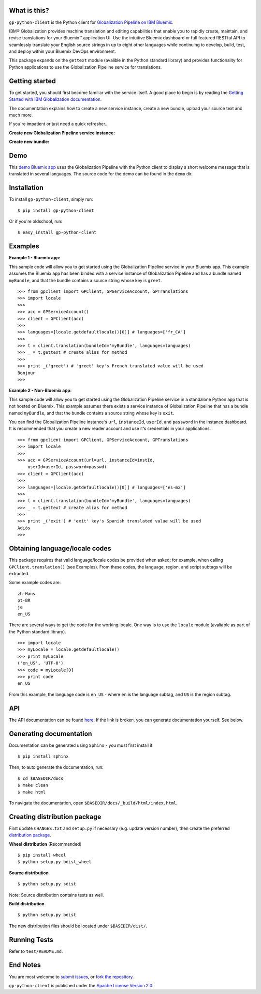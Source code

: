 ..  Copyright IBM Corp. 2015

  Licensed under the Apache License, Version 2.0 (the "License");
  you may not use this file except in compliance with the License.
  You may obtain a copy of the License at

  http://www.apache.org/licenses/LICENSE-2.0

  Unless required by applicable law or agreed to in writing, software
  distributed under the License is distributed on an "AS IS" BASIS,
  WITHOUT WARRANTIES OR CONDITIONS OF ANY KIND, either express or implied.
  See the License for the specific language governing permissions and
  limitations under the License.

What is this?
-------------
``gp-python-client`` is the Python client for `Globalization Pipeline on IBM
Bluemix <https://www.ng.bluemix.net/docs/services/GlobalizationPipeline/index.html>`_.

IBM® Globalization provides machine translation and editing capabilities that
enable you to rapidly create, maintain, and revise translations for your
Bluemix™ application UI.  Use the intuitive Bluemix dashboard or full featured
RESTful API to seamlessly translate your English source strings in up to eight
other languages while continuing to develop, build, test, and deploy within
your Bluemix DevOps environment.

This package expands on the ``gettext`` module (avalible in the Python standard
library) and provides functionality for Python applications to use the
Globalization Pipeline service for translations.

Getting started
---------------
To get started, you should first become familiar with the service itself. A
good place to begin is by reading the `Getting Started with IBM Globalization
documentation
<https://www.ng.bluemix.net/docs/services/GlobalizationPipeline/index.html>`_.

The documentation explains how to create a new service instance, create
a new bundle, upload your source text and much more.

If you're impatient or just need a quick refresher...

**Create new Globalization Pipeline service instance:**

.. image:: https://ibm.box.com/shared/static/v59b5a19qjkfhxqaiwauz37nd9d8o8m2.gif
  :alt: Create new Globalization Pipeline service instance
  :width: 750
  :height: 400
  :align: left

**Create new bundle:**

.. image:: https://ibm.box.com/shared/static/8p2ytfm28smh29rl50c581gcfb4hsz8z.gif
  :alt: Create new bundle
  :width: 738
  :height: 483
  :align: left

Demo
----
This `demo Bluemix app
<http://gp-python-client-demo.mybluemix.net/>`_ uses the
Globalization Pipeline with the Python client to display a short welcome
message that is translated in several languages. The source code for the
demo can be found in the ``demo`` dir.

Installation
------------
To install ``gp-python-client``, simply run: ::

    $ pip install gp-python-client

Or if you're oldschool, run: ::

    $ easy_install gp-python-client


Examples
--------
**Example 1 - Bluemix app:**

This sample code will allow you to get started using the Globalization
Pipeline service in your Bluemix app. This example assumes the Bluemix app
has been binded with a service instance of Globalization Pipeline and
has a bundle named ``myBundle``, and that the bundle contains a source string
whose key is ``greet``. ::

    >>> from gpclient import GPClient, GPServiceAccount, GPTranslations
    >>> import locale
    >>>
    >>> acc = GPServiceAccount()
    >>> client = GPClient(acc)
    >>>
    >>> languages=[locale.getdefaultlocale()[0]] # languages=['fr_CA']
    >>>
    >>> t = client.translation(bundleId='myBundle', languages=languages)
    >>> _ = t.gettext # create alias for method
    >>>
    >>> print _('greet') # 'greet' key's French translated value will be used
    Bonjour
    >>>


**Example 2 - Non-Bluemix app:**

This sample code will allow you to get started using the Globalization
Pipeline service in a standalone Python app that is not hosted on Bluemix.
This example assumes there exists a service instance of Globalization
Pipeline that has a bundle named ``myBundle``, and that the bundle contains
a source string whose key is ``exit``.

You can find the Globalization Pipeline instance's ``url``, ``instanceId``,
``userId``, and ``password`` in the instance dashboard. It is recommended that
you create a new reader account and use it's credentials in your
applications. ::

    >>> from gpclient import GPClient, GPServiceAccount, GPTranslations
    >>> import locale
    >>>
    >>> acc = GPServiceAccount(url=url, instanceId=instId,
        userId=userId, password=passwd)
    >>> client = GPClient(acc)
    >>>
    >>> languages=[locale.getdefaultlocale()[0]] # languages=['es-mx']
    >>>
    >>> t = client.translation(bundleId='myBundle', languages=languages)
    >>> _ = t.gettext # create alias for method
    >>>
    >>> print _('exit') # 'exit' key's Spanish translated value will be used
    Adiós
    >>>


Obtaining language/locale codes
-------------------------------
This package requires that valid language/locale codes be
provided when asked; for example, when calling ``GPClient.translation()``
(see Examples). From these codes, the language, region, and script
subtags will be extracted.

Some example codes are: ::

    zh-Hans
    pt-BR
    ja
    en_US

There are several ways to get the code for the working locale. One way
is to use the ``locale`` module (avaliable as part of the Python standard
library). ::

    >>> import locale
    >>> myLocale = locale.getdefaultlocale()
    >>> print myLocale
    ('en_US', 'UTF-8')
    >>> code = myLocale[0]
    >>> print code
    en_US

From this example, the language code is ``en_US`` - where ``en`` is the
language subtag, and ``US`` is the region subtag.

API
---
The API documentation can be found `here
<http://pythonhosted.org/gp-python-client/>`_. If the link is broken, you
can generate documentation yourself. See below.

Generating documentation
------------------------
Documentation can be generated using ``Sphinx`` - you must first install it: ::

    $ pip install sphinx

Then, to auto generate the documentation, run: ::

    $ cd $BASEDIR/docs
    $ make clean
    $ make html

To navigate the documentation, open ``$BASEDIR/docs/_build/html/index.html``.

Creating distribution package
-----------------------------
First update ``CHANGES.txt`` and ``setup.py`` if necessary (e.g. update version
number), then create the preferred `distribution package
<http://python-packaging-user-guide.readthedocs.org/en/latest/distributing/#packaging-your-project>`_.

**Wheel distribution** (Recommended) ::

    $ pip install wheel
    $ python setup.py bdist_wheel

**Source distribution** ::

    $ python setup.py sdist

Note: Source distribution contains tests as well.

**Build distribution** ::

    $ python setup.py bdist

The new distribution files should be located under ``$BASEDIR/dist/``.

Running Tests
-------------
Refer to ``test/README.md``.

End Notes
------------
You are most welcome to `submit issues
<https://github.com/IBM-Bluemix/gp-python-client/issues>`_,
or `fork the repository
<https://github.com/IBM-Bluemix/gp-python-client>`_.

``gp-python-client`` is published under the `Apache License Version 2.0
<https://github.com/IBM-Bluemix/gp-python-client/blob/master/LICENSE.txt>`_.
